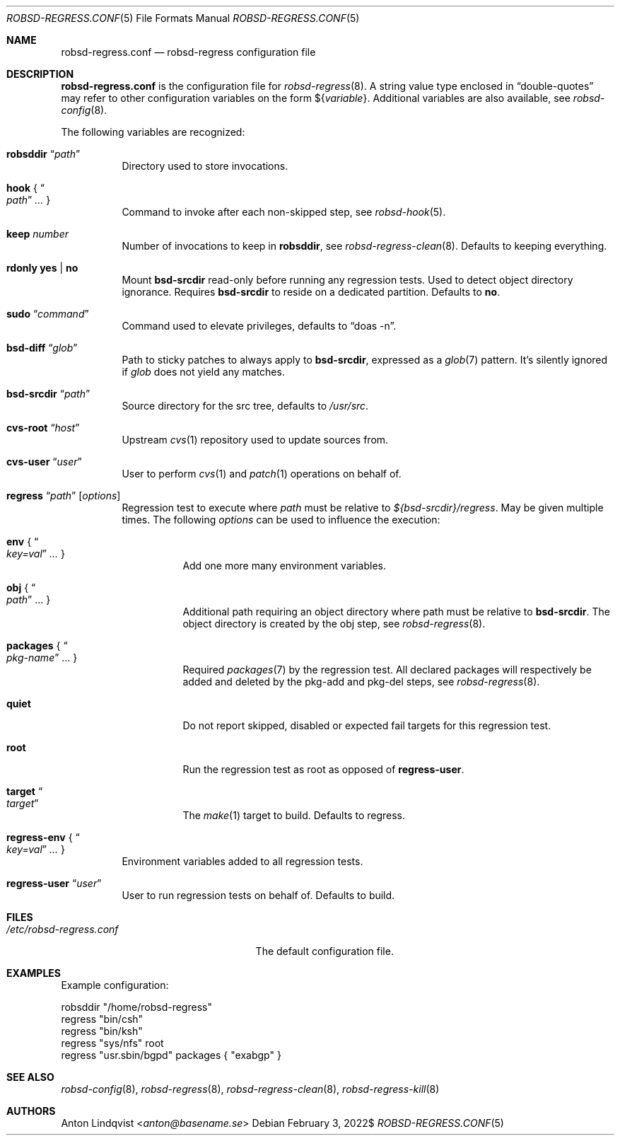 .Dd $Mdocdate: February 3 2022$
.Dt ROBSD-REGRESS.CONF 5
.Os
.Sh NAME
.Nm robsd-regress.conf
.Nd robsd-regress configuration file
.Sh DESCRIPTION
.Nm
is the configuration file for
.Xr robsd-regress 8 .
A string value type enclosed in
.Dq double-quotes
may refer to other configuration variables on the form
.No \(Do Ns Brq Ar variable .
Additional variables are also available, see
.Xr robsd-config 8 .
.Pp
The following variables are recognized:
.Bl -tag -width Ds
.It Ic robsddir Dq Ar path
Directory used to store invocations.
.It Ic hook No { Do Ar path Dc Ar ... No }
Command to invoke after each non-skipped step,
see
.Xr robsd-hook 5 .
.It Ic keep Ar number
Number of invocations to keep in
.Ic robsddir ,
see
.Xr robsd-regress-clean 8 .
Defaults to keeping everything.
.It Ic rdonly yes | no
Mount
.Ic bsd-srcdir
read-only before running any regression tests.
Used to detect object directory ignorance.
Requires
.Ic bsd-srcdir
to reside on a dedicated partition.
Defaults to
.Ic no .
.It Ic sudo Dq Ar command
Command used to elevate privileges, defaults to
.Dq doas -n .
.It Ic bsd-diff Dq Ar glob
Path to sticky patches to always apply to
.Ic bsd-srcdir ,
expressed as a
.Xr glob 7
pattern.
It's silently ignored if
.Ar glob
does not yield any matches.
.It Ic bsd-srcdir Dq Ar path
Source directory for the src tree, defaults to
.Pa /usr/src .
.It Ic cvs-root Dq Ar host
Upstream
.Xr cvs 1
repository used to update sources from.
.It Ic cvs-user Dq Ar user
User to perform
.Xr cvs 1
and
.Xr patch 1
operations on behalf of.
.It Xo
.Ic regress Dq Ar path
.Op Ar options
.Xc
Regression test to execute where
.Ar path
must be relative to
.Pa ${bsd-srcdir}/regress .
May be given multiple times.
The following
.Ar options
can be used to influence the execution:
.Bl -tag -width Ds
.It Ic env No { Do Ar key=val Dc Ar ... No }
Add one more many environment variables.
.It Ic obj No { Do Ar path Dc ... No }
Additional path requiring an object directory where path must be relative to
.Ic bsd-srcdir .
The object directory is created by the obj step, see
.Xr robsd-regress 8 .
.It Ic packages No { Do Ar pkg-name Dc ... No }
Required
.Xr packages 7
by the regression test.
All declared packages will respectively be added and deleted by the pkg-add and
pkg-del steps, see
.Xr robsd-regress 8 .
.It Ic quiet
Do not report skipped, disabled or expected fail targets for this regression
test.
.It Ic root
Run the regression test as root as opposed of
.Ic regress-user .
.It Ic target Do Ar target Dc
The
.Xr make 1
target to build.
Defaults to regress.
.El
.It Ic regress-env No { Do Ar key=val Dc Ar ... No }
Environment variables added to all regression tests.
.It Ic regress-user Dq Ar user
User to run regression tests on behalf of.
Defaults to build.
.El
.Sh FILES
.Bl -tag -width "/etc/robsd-regress.conf"
.It Pa /etc/robsd-regress.conf
The default configuration file.
.El
.Sh EXAMPLES
Example configuration:
.Bd -literal
robsddir "/home/robsd-regress"
regress "bin/csh"
regress "bin/ksh"
regress "sys/nfs" root
regress "usr.sbin/bgpd" packages { "exabgp" }
.Ed
.Sh SEE ALSO
.Xr robsd-config 8 ,
.Xr robsd-regress 8 ,
.Xr robsd-regress-clean 8 ,
.Xr robsd-regress-kill 8
.Sh AUTHORS
.An Anton Lindqvist Aq Mt anton@basename.se
